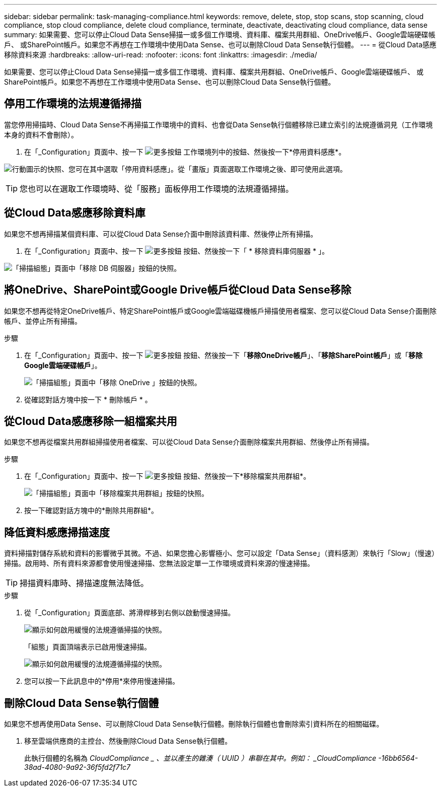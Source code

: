 ---
sidebar: sidebar 
permalink: task-managing-compliance.html 
keywords: remove, delete, stop, stop scans, stop scanning, cloud compliance, stop cloud compliance, delete cloud compliance, terminate, deactivate, deactivating cloud compliance, data sense 
summary: 如果需要、您可以停止Cloud Data Sense掃描一或多個工作環境、資料庫、檔案共用群組、OneDrive帳戶、Google雲端硬碟帳戶、 或SharePoint帳戶。如果您不再想在工作環境中使用Data Sense、也可以刪除Cloud Data Sense執行個體。 
---
= 從Cloud Data感應移除資料來源
:hardbreaks:
:allow-uri-read: 
:nofooter: 
:icons: font
:linkattrs: 
:imagesdir: ./media/


[role="lead"]
如果需要、您可以停止Cloud Data Sense掃描一或多個工作環境、資料庫、檔案共用群組、OneDrive帳戶、Google雲端硬碟帳戶、 或SharePoint帳戶。如果您不再想在工作環境中使用Data Sense、也可以刪除Cloud Data Sense執行個體。



== 停用工作環境的法規遵循掃描

當您停用掃描時、Cloud Data Sense不再掃描工作環境中的資料、也會從Data Sense執行個體移除已建立索引的法規遵循洞見（工作環境本身的資料不會刪除）。

. 在「_Configuration」頁面中、按一下 image:screenshot_gallery_options.gif["更多按鈕"] 工作環境列中的按鈕、然後按一下*停用資料感應*。


image:screenshot_deactivate_compliance_scan.png["行動圖示的快照、您可在其中選取「停用資料感應」。從「畫版」頁面選取工作環境之後、即可使用此選項。"]


TIP: 您也可以在選取工作環境時、從「服務」面板停用工作環境的法規遵循掃描。



== 從Cloud Data感應移除資料庫

如果您不想再掃描某個資料庫、可以從Cloud Data Sense介面中刪除該資料庫、然後停止所有掃描。

. 在「_Configuration」頁面中、按一下 image:screenshot_gallery_options.gif["更多按鈕"] 按鈕、然後按一下「 * 移除資料庫伺服器 * 」。


image:screenshot_compliance_remove_db.png["「掃描組態」頁面中「移除 DB 伺服器」按鈕的快照。"]



== 將OneDrive、SharePoint或Google Drive帳戶從Cloud Data Sense移除

如果您不想再從特定OneDrive帳戶、特定SharePoint帳戶或Google雲端磁碟機帳戶掃描使用者檔案、您可以從Cloud Data Sense介面刪除帳戶、並停止所有掃描。

.步驟
. 在「_Configuration」頁面中、按一下 image:screenshot_gallery_options.gif["更多按鈕"] 按鈕、然後按一下「*移除OneDrive帳戶*」、「*移除SharePoint帳戶*」或「*移除Google雲端硬碟帳戶*」。
+
image:screenshot_compliance_remove_onedrive.png["「掃描組態」頁面中「移除 OneDrive 」按鈕的快照。"]

. 從確認對話方塊中按一下 * 刪除帳戶 * 。




== 從Cloud Data感應移除一組檔案共用

如果您不想再從檔案共用群組掃描使用者檔案、可以從Cloud Data Sense介面刪除檔案共用群組、然後停止所有掃描。

.步驟
. 在「_Configuration」頁面中、按一下 image:screenshot_gallery_options.gif["更多按鈕"] 按鈕、然後按一下*移除檔案共用群組*。
+
image:screenshot_compliance_remove_fileshare_group.png["「掃描組態」頁面中「移除檔案共用群組」按鈕的快照。"]

. 按一下確認對話方塊中的*刪除共用群組*。




== 降低資料感應掃描速度

資料掃描對儲存系統和資料的影響微乎其微。不過、如果您擔心影響極小、您可以設定「Data Sense」（資料感測）來執行「Slow」（慢速）掃描。啟用時、所有資料來源都會使用慢速掃描、您無法設定單一工作環境或資料來源的慢速掃描。


TIP: 掃描資料庫時、掃描速度無法降低。

.步驟
. 從「_Configuration」頁面底部、將滑桿移到右側以啟動慢速掃描。
+
image:screenshot_slow_scan_enable.png["顯示如何啟用緩慢的法規遵循掃描的快照。"]

+
「組態」頁面頂端表示已啟用慢速掃描。

+
image:screenshot_slow_scan_disable.png["顯示如何啟用緩慢的法規遵循掃描的快照。"]

. 您可以按一下此訊息中的*停用*來停用慢速掃描。




== 刪除Cloud Data Sense執行個體

如果您不想再使用Data Sense、可以刪除Cloud Data Sense執行個體。刪除執行個體也會刪除索引資料所在的相關磁碟。

. 移至雲端供應商的主控台、然後刪除Cloud Data Sense執行個體。
+
此執行個體的名稱為 _CloudCompliance _ 、並以產生的雜湊（ UUID ）串聯在其中。例如： _CloudCompliance -16bb6564-38ad-4080-9a92-36f5fd2f71c7_


